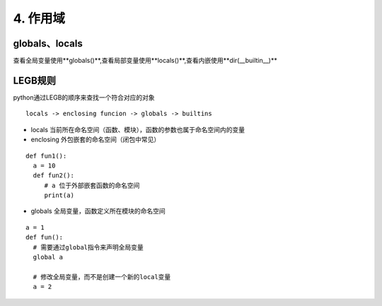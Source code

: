 ============================
4.  作用域
============================

globals、locals
============================

查看全局变量使用**globals()**,查看局部变量使用**locals()**,查看内嵌使用**dir(__builtin__)**


LEGB规则
=====================================

python通过LEGB的顺序来查找一个符合对应的对象

::

 locals -> enclosing funcion -> globals -> builtins

- locals 当前所在命名空间（函数、模块），函数的参数也属于命名空间内的变量
- enclosing 外包嵌套的命名空间（闭包中常见）

::

 def fun1():
   a = 10
   def fun2():
      # a 位于外部嵌套函数的命名空间
      print(a)
- globals 全局变量，函数定义所在模块的命名空间

::

 a = 1
 def fun():
   # 需要通过global指令来声明全局变量
   global a

   # 修改全局变量，而不是创建一个新的local变量
   a = 2

     






